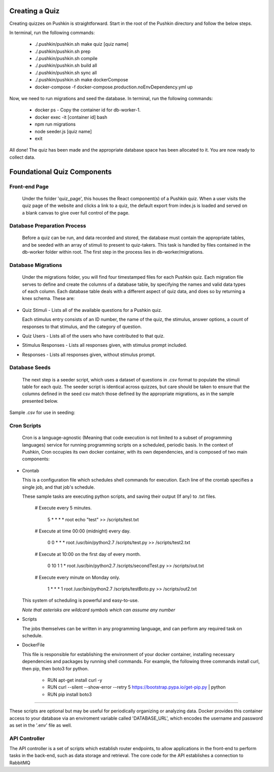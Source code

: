 .. _new-quiz:

Creating a Quiz
================

Creating quizzes on Pushkin is straightforward. Start in the root of the Pushkin directory and follow the below steps.

In terminal, run the following commands:

  * ./.pushkin/pushkin.sh make quiz [quiz name]
  * ./.pushkin/pushkin.sh prep
  * ./.pushkin/pushkin.sh compile
  * ./.pushkin/pushkin.sh build all
  * ./.pushkin/pushkin.sh sync all
  * ./.pushkin/pushkin.sh make dockerCompose
  * docker-compose -f docker-compose.production.noEnvDependency.yml up

Now, we need to run migrations and seed the database. In terminal, run the following commands:

  * docker ps - Copy the container id for db-worker-1.
  * docker exec -it [container id] bash
  * npm run migrations
  * node seeder.js [quiz name]
  * exit

All done! The quiz has been made and the appropriate database space has been allocated to it. You are now ready to collect data.


.. _`foundational quiz components`:
Foundational Quiz Components
=============================

Front-end Page
---------------

  Under the folder 'quiz_page', this houses the React component(s) of a Pushkin quiz. When a user visits the quiz page of the website and clicks a link to a quiz, the default export from index.js is loaded and served on a blank canvas to give over full control of the page.

Database Preparation Process
---------------

  Before a quiz can be run, and data recorded and stored, the database must contain the appropriate tables, and be seeded with an array of stimuli to present to quiz-takers. This task is handled by files contained in the db-worker folder within root. The first step in the process lies in db-worker/migrations.  

Database Migrations
---------------

  Under the migrations folder, you will find four timestamped files for each Pushkin quiz. Each migration file serves to define and create the columns of a database table, by specifying the names and valid data types of each column. Each database table deals with a different aspect of quiz data, and does so by returning a knex schema. These are:

* Quiz Stimuli - Lists all of the available questions for a Pushkin quiz.

  Each stimulus entry consists of an ID number, the name of the quiz, the stimulus, answer options, a count of responses to     that stimulus, and the category of question.

.. codeblock:: python

   exports.up = function(knex) {
    return knex.schema.createTable('bloodmagic_stimuli', table => {
      table.increments('id').primary();
      table.string('task');
      table.string('stimulus').unique();
      table.string('options');
      table.integer('num_responses');
      table.string('question_category');
    });
  };
  
* Quiz Users - Lists all of the users who have contributed to that quiz.

.. codeblock:: python

 exports.up = function(knex) {
   return knex.schema.createTable('bloodmagic_users', table => {
     table.increments('id').primary();
     table.string('auth0_id');
     table.timestamp('created_at');
     table.timestamp('updated_at');
   });
 };


* Stimulus Responses - Lists all responses given, with stimulus prompt included.

.. codeblock:: python

 exports.up = function(knex) {
   return knex.schema.createTable('bloodmagic_stimulusResponses', table => {
     table.increments('id').primary();
     table.integer('user_id').references('id').inTable('bloodmagic_users');
     table.string('stimulus').references('stimulus').inTable('bloodmagic_stimuli');
     table.json('data_string');
     table.timestamp('created_at');
     table.timestamp('updated_at');
   });
 };

* Responses - Lists all responses given, without stimulus prompt. 

.. codeblock:: python

 exports.up = function(knex) {
   return knex.schema.createTable('bloodmagic_responses', table => {
     table.increments('id').primary();
     table.integer('user_id').references('id').inTable('bloodmagic_users');
     table.json('data_string');
     table.timestamp('created_at');
     table.timestamp('updated_at');
   });
 };



Database Seeds
---------------

 The next step is a seeder script, which uses a dataset of questions in .csv format to populate the stimuli table for each quiz. The seeder script is identical across quizzes, but care should be taken to ensure that the columns defined in the seed csv match those defined by the appropriate migrations, as in the sample presented below.

Sample .csv for use in seeding:

 .. image:: seeds.png


Cron Scripts
---------------

  Cron is a language-agnostic (Meaning that code execution is not limited to a subset of programming languages) service for running programming scripts on a scheduled, periodic basis. In the context of Pushkin, Cron occupies its own docker container, with its own dependencies, and is composed of two main components:

* Crontab

  This is a configuration file which schedules shell commands for execution. Each line of the crontab specifies a single job,   and that job's schedule. 

  These sample tasks are executing python scripts, and saving their output (If any) to .txt files. 
  
     # Execute every 5 minutes.
     
       5 * * * * root echo "test" >> /scripts/test.txt 

     # Execute at time 00:00 (midnight) every day.
     
       0 0 * * * root /usr/bin/python2.7  /scripts/test.py >> /scripts/test2.txt 

     # Execute at 10:00 on the first day of every month.
     
       0 10 1 1 * root /usr/bin/python2.7  /scripts/secondTest.py >> /scripts/out.txt 

     # Execute every minute on Monday only.
     
       1 * * * 1 root /usr/bin/python2.7  /scripts/testBoto.py >> /scripts/out2.txt 

  This system of scheduling is powerful and easy-to-use. 
  
  *Note that asterisks are wildcard symbols which can assume any number*
    
.. image:: crontime.png

* Scripts

  The jobs themselves can be written in any programming language, and can perform any required task on schedule. 


* DockerFile

  This file is responsible for establishing the environment of your docker container, installing necessary dependencies and     packages by running shell commands. For example, the following three commands install curl, then pip, then boto3 for python. 

    * RUN apt-get install curl -y
    * RUN curl --silent --show-error --retry 5 https://bootstrap.pypa.io/get-pip.py | python
    * RUN pip install boto3

---------------

These scripts are optional but may be useful for periodically organizing or analyzing data. Docker provides this container access to your database via an enviroment variable called 'DATABASE_URL', which encodes the username and password as set in the '.env' file as well.

API Controller
---------------

The API controller is a set of scripts which establish router endpoints, to allow applications in the front-end to perform tasks in the back-end, such as data storage and retrieval. The core code for the API establishes a connection to RabbitMQ
